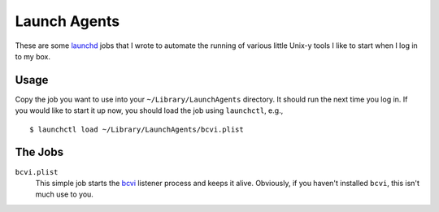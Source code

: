 =====================
    Launch Agents
=====================

These are some launchd_ jobs that I wrote to automate the running of
various little Unix-y tools I like to start when I log in to my box.

.. _launchd: https://en.wikipedia.org/wiki/Launchd

Usage
-----

Copy the job you want to use into your ``~/Library/LaunchAgents``
directory. It should run the next time you log in. If you would like to
start it up now, you should load the job using ``launchctl``, e.g.,

::

    $ launchctl load ~/Library/LaunchAgents/bcvi.plist

The Jobs
--------

``bcvi.plist``
    This simple job starts the bcvi_ listener process and keeps it alive.
    Obviously, if you haven't installed ``bcvi``, this isn't much use to you.

.. _bcvi: http://search.cpan.org/~grantm/App-BCVI-3.08/lib/App/BCVI.pm
